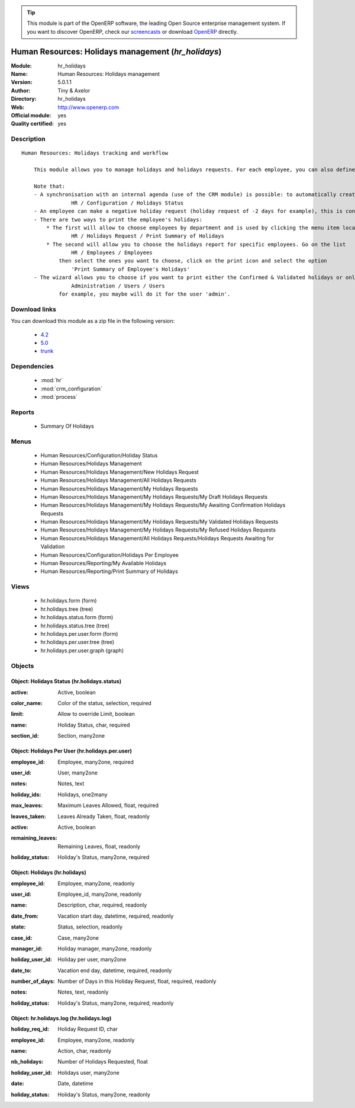 
.. i18n: .. module:: hr_holidays
.. i18n:     :synopsis: Human Resources: Holidays management (Official, Quality Certified)
.. i18n:     :noindex:
.. i18n: .. 
..

.. module:: hr_holidays
    :synopsis: Human Resources: Holidays management (Official, Quality Certified)
    :noindex:
.. 

.. i18n: .. raw:: html
.. i18n: 
.. i18n:       <br />
.. i18n:     <link rel="stylesheet" href="../_static/hide_objects_in_sidebar.css" type="text/css" />
..

.. raw:: html

      <br />
    <link rel="stylesheet" href="../_static/hide_objects_in_sidebar.css" type="text/css" />

.. i18n: .. tip:: This module is part of the OpenERP software, the leading Open Source 
.. i18n:   enterprise management system. If you want to discover OpenERP, check our 
.. i18n:   `screencasts <http://openerp.tv>`_ or download 
.. i18n:   `OpenERP <http://openerp.com>`_ directly.
..

.. tip:: This module is part of the OpenERP software, the leading Open Source 
  enterprise management system. If you want to discover OpenERP, check our 
  `screencasts <http://openerp.tv>`_ or download 
  `OpenERP <http://openerp.com>`_ directly.

.. i18n: .. raw:: html
.. i18n: 
.. i18n:     <div class="js-kit-rating" title="" permalink="" standalone="yes" path="/hr_holidays"></div>
.. i18n:     <script src="http://js-kit.com/ratings.js"></script>
..

.. raw:: html

    <div class="js-kit-rating" title="" permalink="" standalone="yes" path="/hr_holidays"></div>
    <script src="http://js-kit.com/ratings.js"></script>

.. i18n: Human Resources: Holidays management (*hr_holidays*)
.. i18n: ====================================================
.. i18n: :Module: hr_holidays
.. i18n: :Name: Human Resources: Holidays management
.. i18n: :Version: 5.0.1.1
.. i18n: :Author: Tiny & Axelor
.. i18n: :Directory: hr_holidays
.. i18n: :Web: http://www.openerp.com
.. i18n: :Official module: yes
.. i18n: :Quality certified: yes
..

Human Resources: Holidays management (*hr_holidays*)
====================================================
:Module: hr_holidays
:Name: Human Resources: Holidays management
:Version: 5.0.1.1
:Author: Tiny & Axelor
:Directory: hr_holidays
:Web: http://www.openerp.com
:Official module: yes
:Quality certified: yes

.. i18n: Description
.. i18n: -----------
..

Description
-----------

.. i18n: ::
.. i18n: 
.. i18n:   Human Resources: Holidays tracking and workflow
.. i18n:   
.. i18n:       This module allows you to manage holidays and holidays requests. For each employee, you can also define a number of available holidays per holiday status.
.. i18n:   
.. i18n:       Note that:
.. i18n:       - A synchronisation with an internal agenda (use of the CRM module) is possible: to automatically create a case when a holiday request is accepted, you must link the holidays status to a case section. You can set up this info and your colour preferences in
.. i18n:                   HR / Configuration / Holidays Status
.. i18n:       - An employee can make a negative holiday request (holiday request of -2 days for example), this is considered by the system as an ask for more off-days. It will increase his total of that holiday status available (if the request is accepted).
.. i18n:       - There are two ways to print the employee's holidays:
.. i18n:           * The first will allow to choose employees by department and is used by clicking the menu item located in
.. i18n:                   HR / Holidays Request / Print Summary of Holidays
.. i18n:           * The second will allow you to choose the holidays report for specific employees. Go on the list
.. i18n:                   HR / Employees / Employees
.. i18n:               then select the ones you want to choose, click on the print icon and select the option
.. i18n:                   'Print Summary of Employee's Holidays'
.. i18n:       - The wizard allows you to choose if you want to print either the Confirmed & Validated holidays or only the Validated ones. These states must be set up by a user from the group 'HR' and with the role 'holidays'. You can define these features in the security tab from the user data in
.. i18n:                   Administration / Users / Users
.. i18n:               for example, you maybe will do it for the user 'admin'.
..

::

  Human Resources: Holidays tracking and workflow
  
      This module allows you to manage holidays and holidays requests. For each employee, you can also define a number of available holidays per holiday status.
  
      Note that:
      - A synchronisation with an internal agenda (use of the CRM module) is possible: to automatically create a case when a holiday request is accepted, you must link the holidays status to a case section. You can set up this info and your colour preferences in
                  HR / Configuration / Holidays Status
      - An employee can make a negative holiday request (holiday request of -2 days for example), this is considered by the system as an ask for more off-days. It will increase his total of that holiday status available (if the request is accepted).
      - There are two ways to print the employee's holidays:
          * The first will allow to choose employees by department and is used by clicking the menu item located in
                  HR / Holidays Request / Print Summary of Holidays
          * The second will allow you to choose the holidays report for specific employees. Go on the list
                  HR / Employees / Employees
              then select the ones you want to choose, click on the print icon and select the option
                  'Print Summary of Employee's Holidays'
      - The wizard allows you to choose if you want to print either the Confirmed & Validated holidays or only the Validated ones. These states must be set up by a user from the group 'HR' and with the role 'holidays'. You can define these features in the security tab from the user data in
                  Administration / Users / Users
              for example, you maybe will do it for the user 'admin'.

.. i18n: Download links
.. i18n: --------------
..

Download links
--------------

.. i18n: You can download this module as a zip file in the following version:
..

You can download this module as a zip file in the following version:

.. i18n:   * `4.2 <http://www.openerp.com/download/modules/4.2/hr_holidays.zip>`_
.. i18n:   * `5.0 <http://www.openerp.com/download/modules/5.0/hr_holidays.zip>`_
.. i18n:   * `trunk <http://www.openerp.com/download/modules/trunk/hr_holidays.zip>`_
..

  * `4.2 <http://www.openerp.com/download/modules/4.2/hr_holidays.zip>`_
  * `5.0 <http://www.openerp.com/download/modules/5.0/hr_holidays.zip>`_
  * `trunk <http://www.openerp.com/download/modules/trunk/hr_holidays.zip>`_

.. i18n: Dependencies
.. i18n: ------------
..

Dependencies
------------

.. i18n:  * :mod:`hr`
.. i18n:  * :mod:`crm_configuration`
.. i18n:  * :mod:`process`
..

 * :mod:`hr`
 * :mod:`crm_configuration`
 * :mod:`process`

.. i18n: Reports
.. i18n: -------
..

Reports
-------

.. i18n:  * Summary Of Holidays
..

 * Summary Of Holidays

.. i18n: Menus
.. i18n: -------
..

Menus
-------

.. i18n:  * Human Resources/Configuration/Holiday Status
.. i18n:  * Human Resources/Holidays Management
.. i18n:  * Human Resources/Holidays Management/New Holidays Request
.. i18n:  * Human Resources/Holidays Management/All Holidays Requests
.. i18n:  * Human Resources/Holidays Management/My Holidays Requests
.. i18n:  * Human Resources/Holidays Management/My Holidays Requests/My Draft Holidays Requests
.. i18n:  * Human Resources/Holidays Management/My Holidays Requests/My Awaiting Confirmation Holidays Requests
.. i18n:  * Human Resources/Holidays Management/My Holidays Requests/My Validated Holidays Requests
.. i18n:  * Human Resources/Holidays Management/My Holidays Requests/My Refused Holidays Requests
.. i18n:  * Human Resources/Holidays Management/All Holidays Requests/Holidays Requests Awaiting for Validation
.. i18n:  * Human Resources/Configuration/Holidays Per Employee
.. i18n:  * Human Resources/Reporting/My Available Holidays
.. i18n:  * Human Resources/Reporting/Print Summary of Holidays
..

 * Human Resources/Configuration/Holiday Status
 * Human Resources/Holidays Management
 * Human Resources/Holidays Management/New Holidays Request
 * Human Resources/Holidays Management/All Holidays Requests
 * Human Resources/Holidays Management/My Holidays Requests
 * Human Resources/Holidays Management/My Holidays Requests/My Draft Holidays Requests
 * Human Resources/Holidays Management/My Holidays Requests/My Awaiting Confirmation Holidays Requests
 * Human Resources/Holidays Management/My Holidays Requests/My Validated Holidays Requests
 * Human Resources/Holidays Management/My Holidays Requests/My Refused Holidays Requests
 * Human Resources/Holidays Management/All Holidays Requests/Holidays Requests Awaiting for Validation
 * Human Resources/Configuration/Holidays Per Employee
 * Human Resources/Reporting/My Available Holidays
 * Human Resources/Reporting/Print Summary of Holidays

.. i18n: Views
.. i18n: -----
..

Views
-----

.. i18n:  * hr.holidays.form (form)
.. i18n:  * hr.holidays.tree (tree)
.. i18n:  * hr.holidays.status.form (form)
.. i18n:  * hr.holidays.status.tree (tree)
.. i18n:  * hr.holidays.per.user.form (form)
.. i18n:  * hr.holidays.per.user.tree (tree)
.. i18n:  * hr.holidays.per.user.graph (graph)
..

 * hr.holidays.form (form)
 * hr.holidays.tree (tree)
 * hr.holidays.status.form (form)
 * hr.holidays.status.tree (tree)
 * hr.holidays.per.user.form (form)
 * hr.holidays.per.user.tree (tree)
 * hr.holidays.per.user.graph (graph)

.. i18n: Objects
.. i18n: -------
..

Objects
-------

.. i18n: Object: Holidays Status (hr.holidays.status)
.. i18n: ############################################
..

Object: Holidays Status (hr.holidays.status)
############################################

.. i18n: :active: Active, boolean
..

:active: Active, boolean

.. i18n: :color_name: Color of the status, selection, required
..

:color_name: Color of the status, selection, required

.. i18n: :limit: Allow to override Limit, boolean
..

:limit: Allow to override Limit, boolean

.. i18n: :name: Holiday Status, char, required
..

:name: Holiday Status, char, required

.. i18n: :section_id: Section, many2one
..

:section_id: Section, many2one

.. i18n: Object: Holidays Per User (hr.holidays.per.user)
.. i18n: ################################################
..

Object: Holidays Per User (hr.holidays.per.user)
################################################

.. i18n: :employee_id: Employee, many2one, required
..

:employee_id: Employee, many2one, required

.. i18n: :user_id: User, many2one
..

:user_id: User, many2one

.. i18n: :notes: Notes, text
..

:notes: Notes, text

.. i18n: :holiday_ids: Holidays, one2many
..

:holiday_ids: Holidays, one2many

.. i18n: :max_leaves: Maximum Leaves Allowed, float, required
..

:max_leaves: Maximum Leaves Allowed, float, required

.. i18n: :leaves_taken: Leaves Already Taken, float, readonly
..

:leaves_taken: Leaves Already Taken, float, readonly

.. i18n: :active: Active, boolean
..

:active: Active, boolean

.. i18n: :remaining_leaves: Remaining Leaves, float, readonly
..

:remaining_leaves: Remaining Leaves, float, readonly

.. i18n: :holiday_status: Holiday's Status, many2one, required
..

:holiday_status: Holiday's Status, many2one, required

.. i18n: Object: Holidays (hr.holidays)
.. i18n: ##############################
..

Object: Holidays (hr.holidays)
##############################

.. i18n: :employee_id: Employee, many2one, readonly
..

:employee_id: Employee, many2one, readonly

.. i18n: :user_id: Employee_id, many2one, readonly
..

:user_id: Employee_id, many2one, readonly

.. i18n: :name: Description, char, required, readonly
..

:name: Description, char, required, readonly

.. i18n: :date_from: Vacation start day, datetime, required, readonly
..

:date_from: Vacation start day, datetime, required, readonly

.. i18n: :state: Status, selection, readonly
..

:state: Status, selection, readonly

.. i18n: :case_id: Case, many2one
..

:case_id: Case, many2one

.. i18n: :manager_id: Holiday manager, many2one, readonly
..

:manager_id: Holiday manager, many2one, readonly

.. i18n: :holiday_user_id: Holiday per user, many2one
..

:holiday_user_id: Holiday per user, many2one

.. i18n: :date_to: Vacation end day, datetime, required, readonly
..

:date_to: Vacation end day, datetime, required, readonly

.. i18n: :number_of_days: Number of Days in this Holiday Request, float, required, readonly
..

:number_of_days: Number of Days in this Holiday Request, float, required, readonly

.. i18n: :notes: Notes, text, readonly
..

:notes: Notes, text, readonly

.. i18n: :holiday_status: Holiday's Status, many2one, required, readonly
..

:holiday_status: Holiday's Status, many2one, required, readonly

.. i18n: Object: hr.holidays.log (hr.holidays.log)
.. i18n: #########################################
..

Object: hr.holidays.log (hr.holidays.log)
#########################################

.. i18n: :holiday_req_id: Holiday Request ID, char
..

:holiday_req_id: Holiday Request ID, char

.. i18n: :employee_id: Employee, many2one, readonly
..

:employee_id: Employee, many2one, readonly

.. i18n: :name: Action, char, readonly
..

:name: Action, char, readonly

.. i18n: :nb_holidays: Number of Holidays Requested, float
..

:nb_holidays: Number of Holidays Requested, float

.. i18n: :holiday_user_id: Holidays user, many2one
..

:holiday_user_id: Holidays user, many2one

.. i18n: :date: Date, datetime
..

:date: Date, datetime

.. i18n: :holiday_status: Holiday's Status, many2one, readonly
..

:holiday_status: Holiday's Status, many2one, readonly
